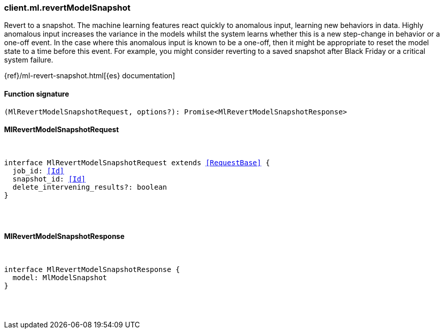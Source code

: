 [[reference-ml-revert_model_snapshot]]

////////
===========================================================================================================================
||                                                                                                                       ||
||                                                                                                                       ||
||                                                                                                                       ||
||        ██████╗ ███████╗ █████╗ ██████╗ ███╗   ███╗███████╗                                                            ||
||        ██╔══██╗██╔════╝██╔══██╗██╔══██╗████╗ ████║██╔════╝                                                            ||
||        ██████╔╝█████╗  ███████║██║  ██║██╔████╔██║█████╗                                                              ||
||        ██╔══██╗██╔══╝  ██╔══██║██║  ██║██║╚██╔╝██║██╔══╝                                                              ||
||        ██║  ██║███████╗██║  ██║██████╔╝██║ ╚═╝ ██║███████╗                                                            ||
||        ╚═╝  ╚═╝╚══════╝╚═╝  ╚═╝╚═════╝ ╚═╝     ╚═╝╚══════╝                                                            ||
||                                                                                                                       ||
||                                                                                                                       ||
||    This file is autogenerated, DO NOT send pull requests that changes this file directly.                             ||
||    You should update the script that does the generation, which can be found in:                                      ||
||    https://github.com/elastic/elastic-client-generator-js                                                             ||
||                                                                                                                       ||
||    You can run the script with the following command:                                                                 ||
||       npm run elasticsearch -- --version <version>                                                                    ||
||                                                                                                                       ||
||                                                                                                                       ||
||                                                                                                                       ||
===========================================================================================================================
////////

[discrete]
=== client.ml.revertModelSnapshot

Revert to a snapshot. The machine learning features react quickly to anomalous input, learning new behaviors in data. Highly anomalous input increases the variance in the models whilst the system learns whether this is a new step-change in behavior or a one-off event. In the case where this anomalous input is known to be a one-off, then it might be appropriate to reset the model state to a time before this event. For example, you might consider reverting to a saved snapshot after Black Friday or a critical system failure.

{ref}/ml-revert-snapshot.html[{es} documentation]

[discrete]
==== Function signature

[source,ts]
----
(MlRevertModelSnapshotRequest, options?): Promise<MlRevertModelSnapshotResponse>
----

[discrete]
==== MlRevertModelSnapshotRequest

[pass]
++++
<pre>
++++
interface MlRevertModelSnapshotRequest extends <<RequestBase>> {
  job_id: <<Id>>
  snapshot_id: <<Id>>
  delete_intervening_results?: boolean
}

[pass]
++++
</pre>
++++
[discrete]
==== MlRevertModelSnapshotResponse

[pass]
++++
<pre>
++++
interface MlRevertModelSnapshotResponse {
  model: MlModelSnapshot
}

[pass]
++++
</pre>
++++
